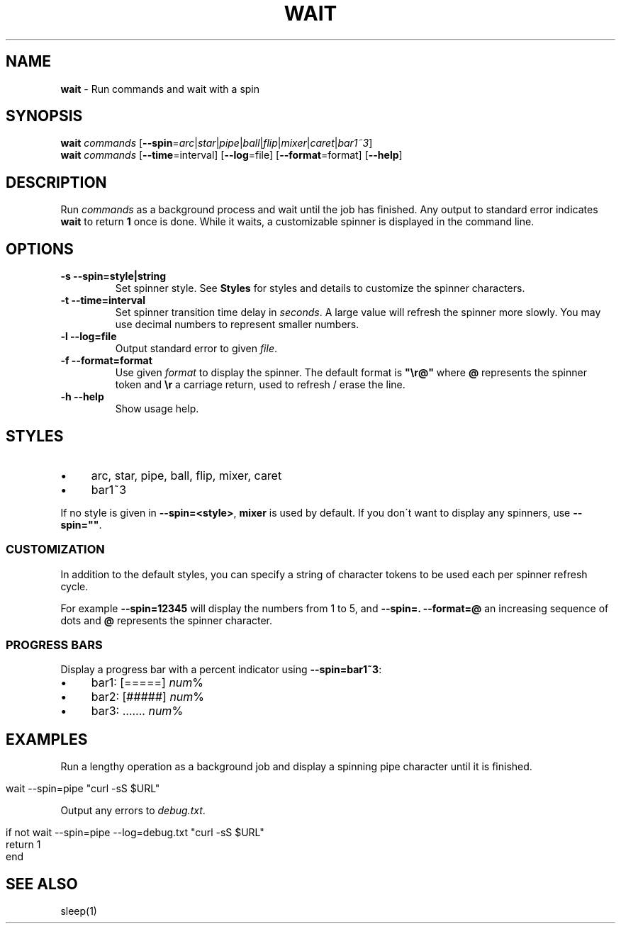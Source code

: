 .\" generated with Ronn/v0.7.3
.\" http://github.com/rtomayko/ronn/tree/0.7.3
.
.TH "WAIT" "1" "February 2016" "" "fisherman"
.
.SH "NAME"
\fBwait\fR \- Run commands and wait with a spin
.
.SH "SYNOPSIS"
\fBwait\fR \fIcommands\fR [\fB\-\-spin\fR=\fIarc\fR|\fIstar\fR|\fIpipe\fR|\fIball\fR|\fIflip\fR|\fImixer\fR|\fIcaret\fR|\fIbar1~3\fR]
.
.br
\fBwait\fR \fIcommands\fR [\fB\-\-time\fR=interval] [\fB\-\-log\fR=file] [\fB\-\-format\fR=format] [\fB\-\-help\fR]
.
.SH "DESCRIPTION"
Run \fIcommands\fR as a background process and wait until the job has finished\. Any output to standard error indicates \fBwait\fR to return \fB1\fR once is done\. While it waits, a customizable spinner is displayed in the command line\.
.
.SH "OPTIONS"
.
.TP
\fB\-s \-\-spin=style|string\fR
Set spinner style\. See \fBStyles\fR for styles and details to customize the spinner characters\.
.
.TP
\fB\-t \-\-time=interval\fR
Set spinner transition time delay in \fIseconds\fR\. A large value will refresh the spinner more slowly\. You may use decimal numbers to represent smaller numbers\.
.
.TP
\fB\-l \-\-log=file\fR
Output standard error to given \fIfile\fR\.
.
.TP
\fB\-f \-\-format=format\fR
Use given \fIformat\fR to display the spinner\. The default format is \fB"\er@"\fR where \fB@\fR represents the spinner token and \fB\er\fR a carriage return, used to refresh / erase the line\.
.
.TP
\fB\-h \-\-help\fR
Show usage help\.
.
.SH "STYLES"
.
.IP "\(bu" 4
arc, star, pipe, ball, flip, mixer, caret
.
.IP "\(bu" 4
bar1~3
.
.IP "" 0
.
.P
If no style is given in \fB\-\-spin=<style>\fR, \fBmixer\fR is used by default\. If you don\'t want to display any spinners, use \fB\-\-spin=""\fR\.
.
.SS "CUSTOMIZATION"
In addition to the default styles, you can specify a string of character tokens to be used each per spinner refresh cycle\.
.
.P
For example \fB\-\-spin=12345\fR will display the numbers from 1 to 5, and \fB\-\-spin=\. \-\-format=@\fR an increasing sequence of dots and \fB@\fR represents the spinner character\.
.
.SS "PROGRESS BARS"
Display a progress bar with a percent indicator using \fB\-\-spin=bar1~3\fR:
.
.IP "\(bu" 4
bar1: [=====] \fInum\fR%
.
.IP "\(bu" 4
bar2: [#####] \fInum\fR%
.
.IP "\(bu" 4
bar3: \.\.\.\.\.\.\. \fInum\fR%
.
.IP "" 0
.
.SH "EXAMPLES"
Run a lengthy operation as a background job and display a spinning pipe character until it is finished\.
.
.IP "" 4
.
.nf

wait \-\-spin=pipe "curl \-sS $URL"
.
.fi
.
.IP "" 0
.
.P
Output any errors to \fIdebug\.txt\fR\.
.
.IP "" 4
.
.nf

if not wait \-\-spin=pipe \-\-log=debug\.txt "curl \-sS $URL"
    return 1
end
.
.fi
.
.IP "" 0
.
.SH "SEE ALSO"
sleep(1)
.
.br


